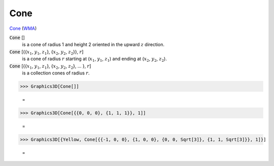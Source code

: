 Cone
====

`Cone <https://en.wikipedia.org/wiki/Cone>`_ (`WMA <https://reference.wolfram.com/language/ref/Cone.html>`_)


:code:`Cone` []
    is a cone of radius 1 and height 2 oriented in the upward :math:`z` direction.

:code:`Cone` [{{:math:`x_1`, :math:`y_1`, :math:`z_1`}, {:math:`x_2`, :math:`y_2`, :math:`z_2`}}, :math:`r`]
    is a cone of radius :math:`r` starting at (:math:`x_1`, :math:`y_1`, :math:`z_1`) and ending at           (:math:`x_2`, :math:`y_2`, :math:`z_2`).

:code:`Cone` [{{:math:`x_1`, :math:`y_1`, :math:`z_1`}, {:math:`x_2`, :math:`y_2`, :math:`z_2`}, ... }, :math:`r`]
    is a collection cones of radius :math:`r`.





>>> Graphics3D[Cone[]]

    =
.. image:: tmpf0lv12d7.png
    :align: center



>>> Graphics3D[Cone[{{0, 0, 0}, {1, 1, 1}}, 1]]

    =
.. image:: tmp1ht8v63n.png
    :align: center



>>> Graphics3D[{Yellow, Cone[{{-1, 0, 0}, {1, 0, 0}, {0, 0, Sqrt[3]}, {1, 1, Sqrt[3]}}, 1]}]

    =
.. image:: tmp8atjlf26.png
    :align: center




